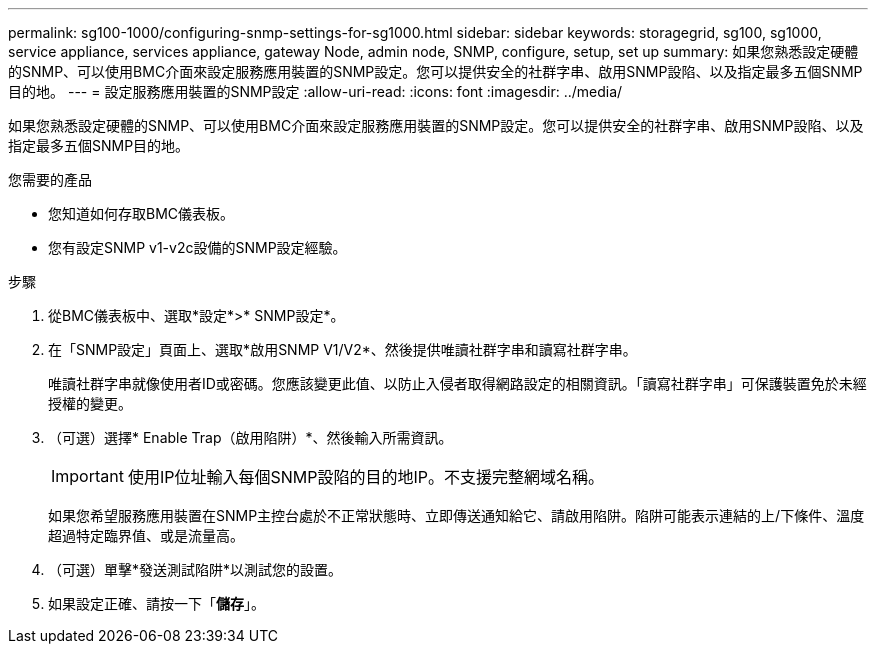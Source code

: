 ---
permalink: sg100-1000/configuring-snmp-settings-for-sg1000.html 
sidebar: sidebar 
keywords: storagegrid, sg100, sg1000, service appliance, services appliance, gateway Node, admin node, SNMP, configure, setup, set up 
summary: 如果您熟悉設定硬體的SNMP、可以使用BMC介面來設定服務應用裝置的SNMP設定。您可以提供安全的社群字串、啟用SNMP設陷、以及指定最多五個SNMP目的地。 
---
= 設定服務應用裝置的SNMP設定
:allow-uri-read: 
:icons: font
:imagesdir: ../media/


[role="lead"]
如果您熟悉設定硬體的SNMP、可以使用BMC介面來設定服務應用裝置的SNMP設定。您可以提供安全的社群字串、啟用SNMP設陷、以及指定最多五個SNMP目的地。

.您需要的產品
* 您知道如何存取BMC儀表板。
* 您有設定SNMP v1-v2c設備的SNMP設定經驗。


.步驟
. 從BMC儀表板中、選取*設定*>* SNMP設定*。
. 在「SNMP設定」頁面上、選取*啟用SNMP V1/V2*、然後提供唯讀社群字串和讀寫社群字串。
+
唯讀社群字串就像使用者ID或密碼。您應該變更此值、以防止入侵者取得網路設定的相關資訊。「讀寫社群字串」可保護裝置免於未經授權的變更。

. （可選）選擇* Enable Trap（啟用陷阱）*、然後輸入所需資訊。
+

IMPORTANT: 使用IP位址輸入每個SNMP設陷的目的地IP。不支援完整網域名稱。

+
如果您希望服務應用裝置在SNMP主控台處於不正常狀態時、立即傳送通知給它、請啟用陷阱。陷阱可能表示連結的上/下條件、溫度超過特定臨界值、或是流量高。

. （可選）單擊*發送測試陷阱*以測試您的設置。
. 如果設定正確、請按一下「*儲存*」。

